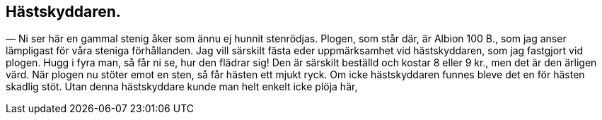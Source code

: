 == Hästskyddaren.

(((hästskyddare)))
(((plog)))
— Ni ser här en gammal stenig åker som ännu ej hunnit
stenrödjas. Plogen, som står där, är Albion 100 B., som jag
anser lämpligast för våra steniga förhållanden. Jag vill särskilt
fästa eder uppmärksamhet vid hästskyddaren, som jag fastgjort
vid plogen. Hugg i fyra man, så får ni se, hur den flädrar sig!
Den är särskilt beställd och kostar 8 eller 9 kr., men det är den
ärligen värd. När plogen nu stöter emot en sten, så får hästen
ett mjukt ryck. Om icke hästskyddaren funnes bleve det en för
hästen skadlig stöt. Utan denna hästskyddare kunde man helt
enkelt icke plöja här,
